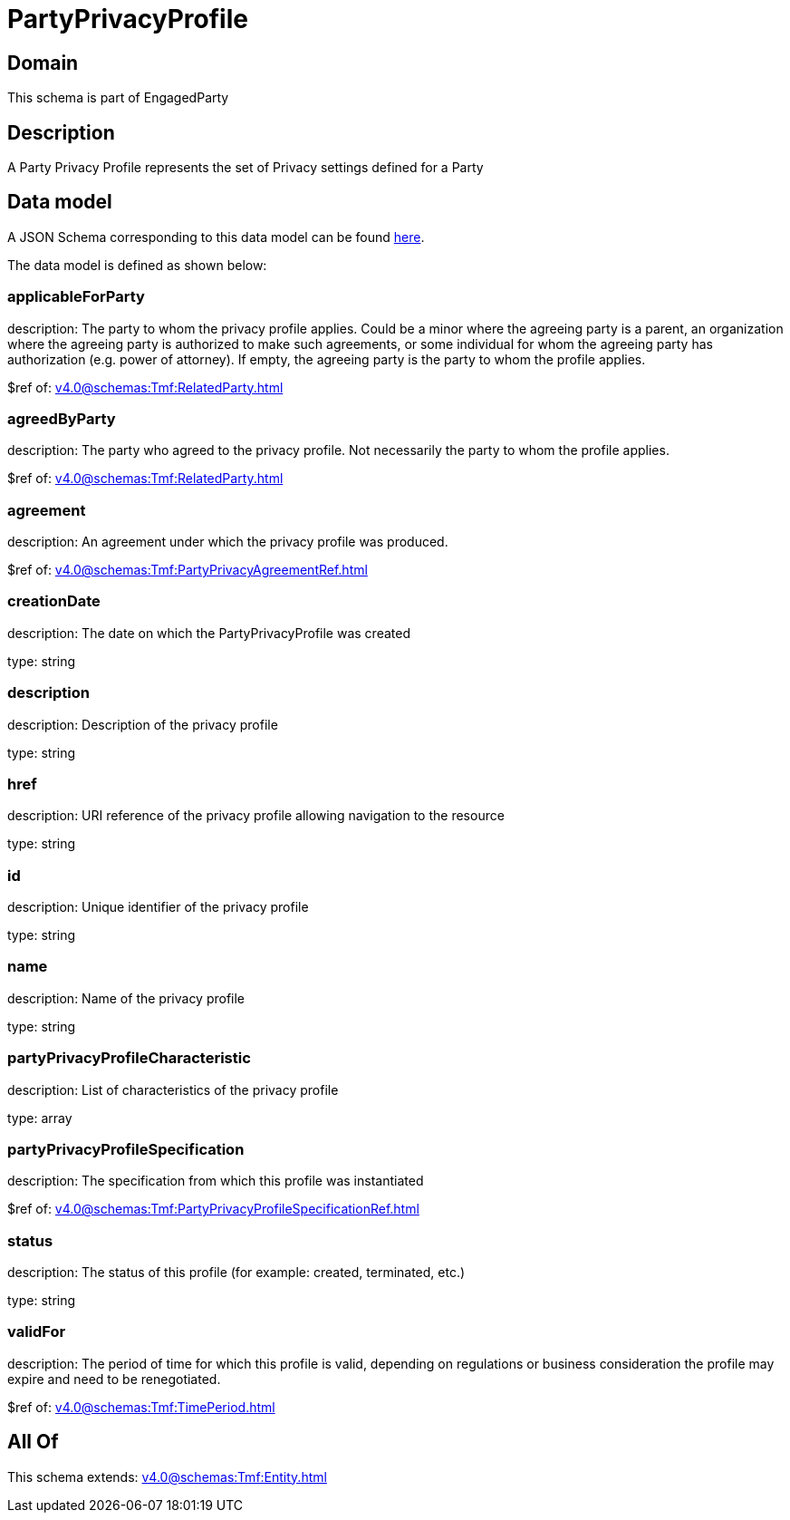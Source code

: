 = PartyPrivacyProfile

[#domain]
== Domain

This schema is part of EngagedParty

[#description]
== Description

A Party Privacy Profile represents the set of Privacy settings defined for a Party


[#data_model]
== Data model

A JSON Schema corresponding to this data model can be found https://tmforum.org[here].

The data model is defined as shown below:


=== applicableForParty
description: The party to whom the privacy profile applies. Could be a minor where the agreeing party is a parent, an organization where the agreeing party is authorized to make such agreements, or some individual for whom the agreeing party has authorization (e.g. power of attorney). If empty, the agreeing party is the party to whom the profile applies.

$ref of: xref:v4.0@schemas:Tmf:RelatedParty.adoc[]


=== agreedByParty
description: The party who agreed to the privacy profile. Not necessarily the party to whom the profile applies.

$ref of: xref:v4.0@schemas:Tmf:RelatedParty.adoc[]


=== agreement
description: An agreement under which the privacy profile was produced.

$ref of: xref:v4.0@schemas:Tmf:PartyPrivacyAgreementRef.adoc[]


=== creationDate
description: The date on which the PartyPrivacyProfile was created

type: string


=== description
description: Description of the privacy profile

type: string


=== href
description: URI reference of the privacy profile allowing navigation to the resource

type: string


=== id
description: Unique identifier of the privacy profile

type: string


=== name
description: Name of the privacy profile

type: string


=== partyPrivacyProfileCharacteristic
description: List of characteristics of the privacy profile

type: array


=== partyPrivacyProfileSpecification
description: The specification from which this profile was instantiated

$ref of: xref:v4.0@schemas:Tmf:PartyPrivacyProfileSpecificationRef.adoc[]


=== status
description: The status of this profile (for example: created, terminated, etc.)

type: string


=== validFor
description: The period of time for which this profile is valid, depending on regulations or business consideration the profile may expire and need to be renegotiated.

$ref of: xref:v4.0@schemas:Tmf:TimePeriod.adoc[]


[#all_of]
== All Of

This schema extends: xref:v4.0@schemas:Tmf:Entity.adoc[]

